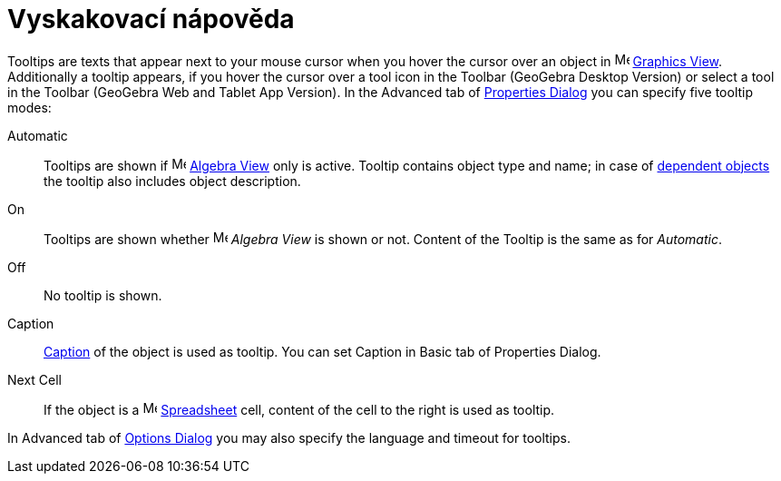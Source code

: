 = Vyskakovací nápověda
:page-en: Tooltips
ifdef::env-github[:imagesdir: /cs/modules/ROOT/assets/images]

Tooltips are texts that appear next to your mouse cursor when you hover the cursor over an object in
image:16px-Menu_view_graphics.svg.png[Menu view graphics.svg,width=16,height=16] xref:/Graphics_View.adoc[Graphics
View]. Additionally a tooltip appears, if you hover the cursor over a tool icon in the Toolbar (GeoGebra Desktop
Version) or select a tool in the Toolbar (GeoGebra Web and Tablet App Version). In the Advanced tab of
xref:/Properties_Dialog.adoc[Properties Dialog] you can specify five tooltip modes:

Automatic::
  Tooltips are shown if image:16px-Menu_view_algebra.svg.png[Menu view algebra.svg,width=16,height=16]
  xref:/Algebra_View.adoc[Algebra View] only is active. Tooltip contains object type and name; in case of
  xref:/Free_Dependent_and_Auxiliary_Objects.adoc[dependent objects] the tooltip also includes object description.
On::
  Tooltips are shown whether image:16px-Menu_view_algebra.svg.png[Menu view algebra.svg,width=16,height=16] _Algebra
  View_ is shown or not. Content of the Tooltip is the same as for _Automatic_.
Off::
  No tooltip is shown.
Caption::
  xref:/Labels_and_Captions.adoc[Caption] of the object is used as tooltip. You can set Caption in Basic tab of
  Properties Dialog.
Next Cell::
  If the object is a image:16px-Menu_view_spreadsheet.svg.png[Menu view spreadsheet.svg,width=16,height=16]
  xref:/Spreadsheet_View.adoc[Spreadsheet] cell, content of the cell to the right is used as tooltip.

In Advanced tab of xref:/Settings_Dialog.adoc[Options Dialog] you may also specify the language and timeout for tooltips.
